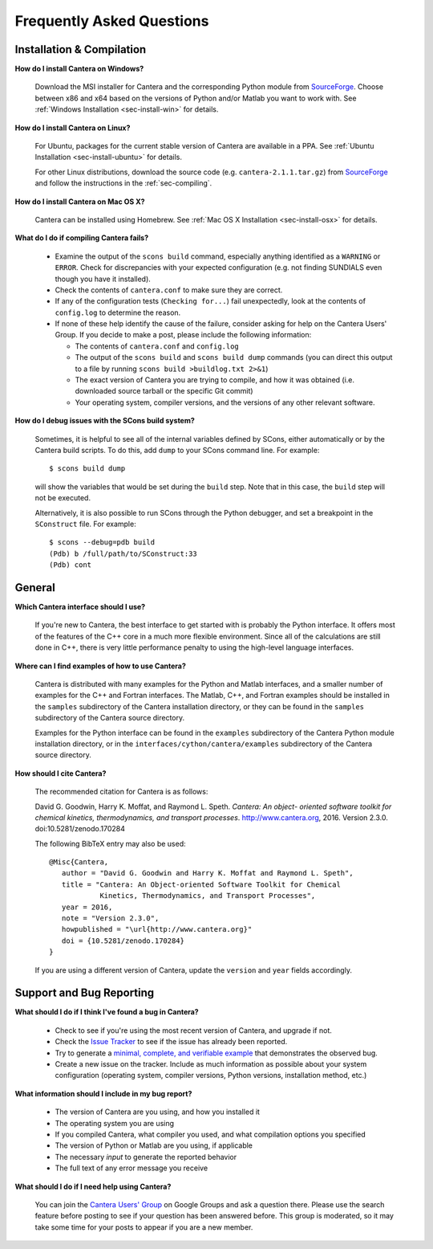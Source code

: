 **************************
Frequently Asked Questions
**************************

Installation & Compilation
--------------------------

**How do I install Cantera on Windows?**

    Download the MSI installer for Cantera and the corresponding Python module
    from `SourceForge <https://sourceforge.net/projects/cantera/files/cantera/>`_.
    Choose between x86 and x64 based on the versions of Python and/or Matlab
    you want to work with. See :ref:`Windows Installation <sec-install-win>`
    for details.

**How do I install Cantera on Linux?**

    For Ubuntu, packages for the current stable version of Cantera are available
    in a PPA. See :ref:`Ubuntu Installation <sec-install-ubuntu>` for details.

    For other Linux distributions, download the source code (e.g.
    ``cantera-2.1.1.tar.gz``) from `SourceForge
    <https://sourceforge.net/projects/cantera/files/cantera/>`_ and follow the
    instructions in the :ref:`sec-compiling`.

**How do I install Cantera on Mac OS X?**

    Cantera can be installed using Homebrew. See :ref:`Mac OS X Installation
    <sec-install-osx>` for details.

**What do I do if compiling Cantera fails?**

    - Examine the output of the ``scons build`` command, especially anything
      identified as a       ``WARNING`` or ``ERROR``. Check for discrepancies
      with your expected configuration (e.g. not finding SUNDIALS even though
      you have it installed).
    - Check the contents of ``cantera.conf`` to make sure they are correct.
    - If any of the configuration tests (``Checking for...``) fail unexpectedly,
      look at the contents of ``config.log`` to determine the reason.
    - If none of these help identify the cause of the failure, consider asking
      for help on the Cantera Users' Group. If you decide to make a post, please
      include the following information:

      * The contents of ``cantera.conf`` and ``config.log``
      * The output of the ``scons build`` and ``scons build dump`` commands
        (you can direct this output to a file by running ``scons build >buildlog.txt 2>&1``)
      * The exact version of Cantera you are trying to compile, and how it was
        obtained (i.e. downloaded source tarball or the specific Git commit)
      * Your operating system, compiler versions, and the versions of any other
        relevant software.

**How do I debug issues with the SCons build system?**

    Sometimes, it is helpful to see all of the internal variables defined by
    SCons, either automatically or by the Cantera build scripts. To do this, add
    ``dump`` to your SCons command line. For example::

        $ scons build dump

    will show the variables that would be set during the ``build`` step. Note
    that in this case, the ``build`` step will not be executed.

    Alternatively, it is also possible to run SCons through the Python debugger, and set a breakpoint in the ``SConstruct`` file. For example::

        $ scons --debug=pdb build
        (Pdb) b /full/path/to/SConstruct:33
        (Pdb) cont

General
-------

**Which Cantera interface should I use?**

    If you're new to Cantera, the best interface to get started with is
    probably the Python interface. It offers most of the features of the
    C++ core in a much more flexible environment. Since all of the
    calculations are still done in C++, there is very little performance
    penalty to using the high-level language interfaces.

**Where can I find examples of how to use Cantera?**

    Cantera is distributed with many examples for the Python and Matlab
    interfaces, and a smaller number of examples for the C++ and Fortran
    interfaces. The Matlab, C++, and Fortran examples should be
    installed in the ``samples`` subdirectory of the Cantera installation
    directory, or they can be found in the ``samples`` subdirectory of the
    Cantera source directory.

    Examples for the Python interface can be found in the ``examples``
    subdirectory of the Cantera Python module installation directory, or in
    the ``interfaces/cython/cantera/examples`` subdirectory of the Cantera
    source directory.

**How should I cite Cantera?**

    The recommended citation for Cantera is as follows:

    David G. Goodwin, Harry K. Moffat, and Raymond L. Speth. *Cantera: An object-
    oriented software toolkit for chemical kinetics, thermodynamics, and
    transport processes*. http://www.cantera.org, 2016. Version 2.3.0.
    doi:10.5281/zenodo.170284

    The following BibTeX entry may also be used::

        @Misc{Cantera,
           author = "David G. Goodwin and Harry K. Moffat and Raymond L. Speth",
           title = "Cantera: An Object-oriented Software Toolkit for Chemical
                    Kinetics, Thermodynamics, and Transport Processes",
           year = 2016,
           note = "Version 2.3.0",
           howpublished = "\url{http://www.cantera.org}"
           doi = {10.5281/zenodo.170284}
        }

    If you are using a different version of Cantera, update the ``version`` and
    ``year`` fields accordingly.


Support and Bug Reporting
-------------------------

**What should I do if I think I've found a bug in Cantera?**

    - Check to see if you're using the most recent version of Cantera, and
      upgrade if not.
    - Check the `Issue Tracker
      <https://github.com/Cantera/cantera/issues>`_ to see if the issue
      has already been reported.
    - Try to generate a `minimal, complete, and verifiable example
      <http://stackoverflow.com/help/mcve>`_ that demonstrates the observed bug.
    - Create a new issue on the tracker. Include as much information as
      possible about your system configuration (operating system, compiler
      versions, Python versions, installation method, etc.)

**What information should I include in my bug report?**

    - The version of Cantera are you using, and how you installed it
    - The operating system you are using
    - If you compiled Cantera, what compiler you used, and what compilation
      options you specified
    - The version of Python or Matlab are you using, if applicable
    - The necessary *input* to generate the reported behavior
    - The full text of any error message you receive

**What should I do if I need help using Cantera?**

    You can join the `Cantera Users' Group
    <https://groups.google.com/forum/#!forum /cantera-users>`_ on Google
    Groups and ask a question there. Please use the search feature before
    posting to see if your question has been answered before. This group is
    moderated, so it may take some time for your posts to appear if you are a
    new member.
